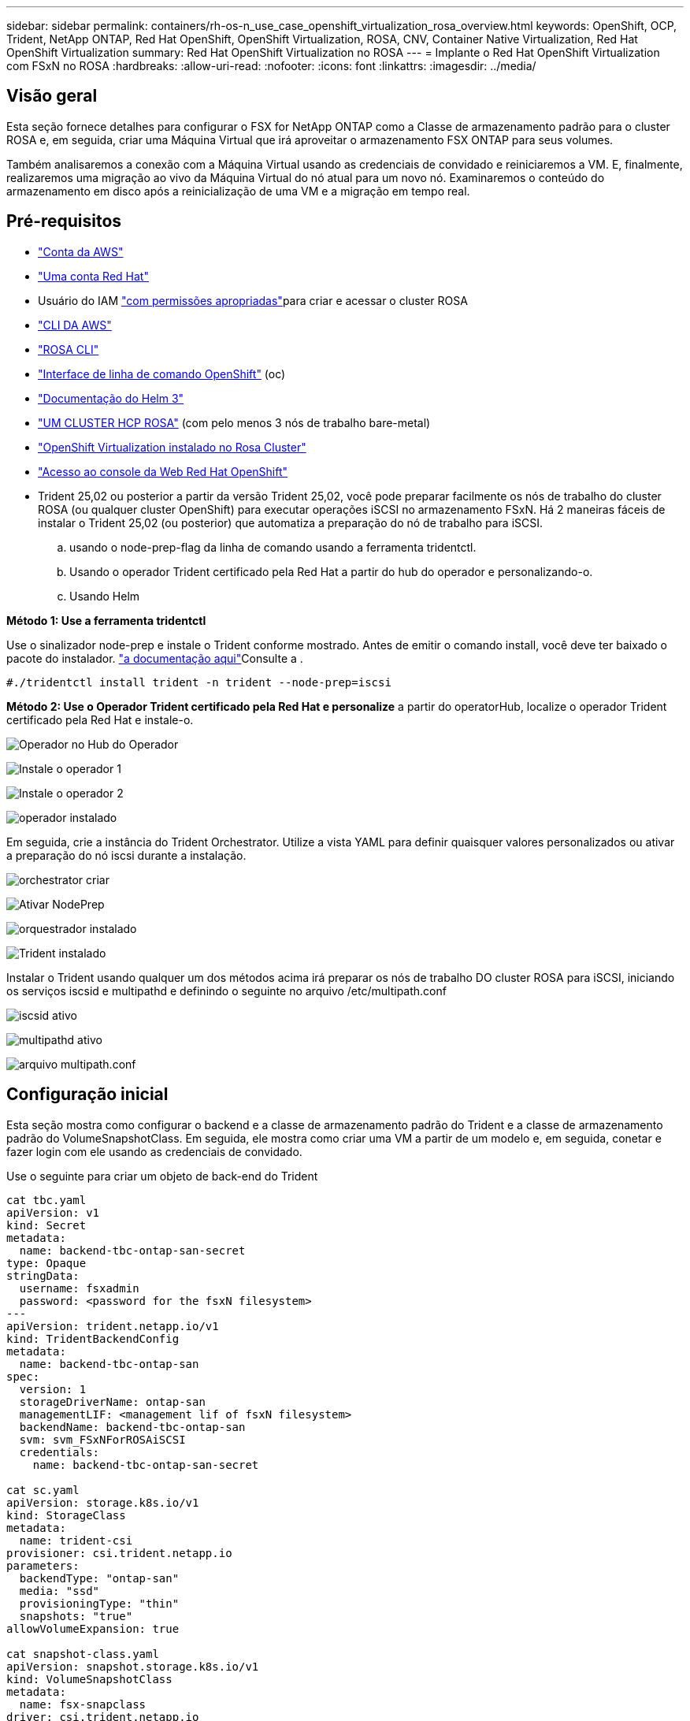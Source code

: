 ---
sidebar: sidebar 
permalink: containers/rh-os-n_use_case_openshift_virtualization_rosa_overview.html 
keywords: OpenShift, OCP, Trident, NetApp ONTAP, Red Hat OpenShift, OpenShift Virtualization, ROSA, CNV, Container Native Virtualization, Red Hat OpenShift Virtualization 
summary: Red Hat OpenShift Virtualization no ROSA 
---
= Implante o Red Hat OpenShift Virtualization com FSxN no ROSA
:hardbreaks:
:allow-uri-read: 
:nofooter: 
:icons: font
:linkattrs: 
:imagesdir: ../media/




== Visão geral

Esta seção fornece detalhes para configurar o FSX for NetApp ONTAP como a Classe de armazenamento padrão para o cluster ROSA e, em seguida, criar uma Máquina Virtual que irá aproveitar o armazenamento FSX ONTAP para seus volumes.

Também analisaremos a conexão com a Máquina Virtual usando as credenciais de convidado e reiniciaremos a VM. E, finalmente, realizaremos uma migração ao vivo da Máquina Virtual do nó atual para um novo nó. Examinaremos o conteúdo do armazenamento em disco após a reinicialização de uma VM e a migração em tempo real.



== Pré-requisitos

* link:https://signin.aws.amazon.com/signin?redirect_uri=https://portal.aws.amazon.com/billing/signup/resume&client_id=signup["Conta da AWS"]
* link:https://console.redhat.com/["Uma conta Red Hat"]
* Usuário do IAM link:https://www.rosaworkshop.io/rosa/1-account_setup/["com permissões apropriadas"]para criar e acessar o cluster ROSA
* link:https://aws.amazon.com/cli/["CLI DA AWS"]
* link:https://console.redhat.com/openshift/downloads["ROSA CLI"]
* link:https://console.redhat.com/openshift/downloads["Interface de linha de comando OpenShift"] (oc)
* link:https://docs.aws.amazon.com/eks/latest/userguide/helm.html["Documentação do Helm 3"]
* link:https://docs.openshift.com/rosa/rosa_hcp/rosa-hcp-sts-creating-a-cluster-quickly.html["UM CLUSTER HCP ROSA"] (com pelo menos 3 nós de trabalho bare-metal)
* link:https://docs.redhat.com/en/documentation/openshift_container_platform/4.17/html/virtualization/installing#virt-aws-bm_preparing-cluster-for-virt["OpenShift Virtualization instalado no Rosa Cluster"]
* link:https://console.redhat.com/openshift/overview["Acesso ao console da Web Red Hat OpenShift"]
* Trident 25,02 ou posterior a partir da versão Trident 25,02, você pode preparar facilmente os nós de trabalho do cluster ROSA (ou qualquer cluster OpenShift) para executar operações iSCSI no armazenamento FSxN. Há 2 maneiras fáceis de instalar o Trident 25,02 (ou posterior) que automatiza a preparação do nó de trabalho para iSCSI.
+
.. usando o node-prep-flag da linha de comando usando a ferramenta tridentctl.
.. Usando o operador Trident certificado pela Red Hat a partir do hub do operador e personalizando-o.
.. Usando Helm




**Método 1: Use a ferramenta tridentctl**

Use o sinalizador node-prep e instale o Trident conforme mostrado. Antes de emitir o comando install, você deve ter baixado o pacote do instalador. link:https://docs.netapp.com/us-en/trident/trident-get-started/kubernetes-deploy-tridentctl.html#step-1-download-the-trident-installer-package["a documentação aqui"]Consulte a .

[source, yaml]
----
#./tridentctl install trident -n trident --node-prep=iscsi
----
**Método 2: Use o Operador Trident certificado pela Red Hat e personalize** a partir do operatorHub, localize o operador Trident certificado pela Red Hat e instale-o.

image:rh-os-n_use_case_operator_img1.png["Operador no Hub do Operador"]

image:rh-os-n_use_case_operator_img2.png["Instale o operador 1"]

image:rh-os-n_use_case_operator_img3.png["Instale o operador 2"]

image:rh-os-n_use_case_operator_img4.png["operador instalado"]

Em seguida, crie a instância do Trident Orchestrator. Utilize a vista YAML para definir quaisquer valores personalizados ou ativar a preparação do nó iscsi durante a instalação.

image:rh-os-n_use_case_operator_img5.png["orchestrator criar"]

image:rh-os-n_use_case_operator_img6.png["Ativar NodePrep"]

image:rh-os-n_use_case_operator_img7.png["orquestrador instalado"]

image:rh-os-n_use_case_operator_img8.png["Trident instalado"]

Instalar o Trident usando qualquer um dos métodos acima irá preparar os nós de trabalho DO cluster ROSA para iSCSI, iniciando os serviços iscsid e multipathd e definindo o seguinte no arquivo /etc/multipath.conf

image:rh-os-n_use_case_iscsi_node_prep1.png["iscsid ativo"]

image:rh-os-n_use_case_iscsi_node_prep2.png["multipathd ativo"]

image:rh-os-n_use_case_iscsi_node_prep3.png["arquivo multipath.conf"]



== Configuração inicial

Esta seção mostra como configurar o backend e a classe de armazenamento padrão do Trident e a classe de armazenamento padrão do VolumeSnapshotClass. Em seguida, ele mostra como criar uma VM a partir de um modelo e, em seguida, conetar e fazer login com ele usando as credenciais de convidado.

Use o seguinte para criar um objeto de back-end do Trident

[source, yaml]
----
cat tbc.yaml
apiVersion: v1
kind: Secret
metadata:
  name: backend-tbc-ontap-san-secret
type: Opaque
stringData:
  username: fsxadmin
  password: <password for the fsxN filesystem>
---
apiVersion: trident.netapp.io/v1
kind: TridentBackendConfig
metadata:
  name: backend-tbc-ontap-san
spec:
  version: 1
  storageDriverName: ontap-san
  managementLIF: <management lif of fsxN filesystem>
  backendName: backend-tbc-ontap-san
  svm: svm_FSxNForROSAiSCSI
  credentials:
    name: backend-tbc-ontap-san-secret

cat sc.yaml
apiVersion: storage.k8s.io/v1
kind: StorageClass
metadata:
  name: trident-csi
provisioner: csi.trident.netapp.io
parameters:
  backendType: "ontap-san"
  media: "ssd"
  provisioningType: "thin"
  snapshots: "true"
allowVolumeExpansion: true

cat snapshot-class.yaml
apiVersion: snapshot.storage.k8s.io/v1
kind: VolumeSnapshotClass
metadata:
  name: fsx-snapclass
driver: csi.trident.netapp.io
deletionPolicy: Retain

#oc create -f tbc,yaml -n trident
#oc create -f sc.yaml
#oc create -f snapshot-class.yaml
----
Você pode configurar a classe de armazenamento e a classe volumeSnapshot criada acima como os padrões do console ou da linha de comando

[source]
----
$ oc patch storageclass trident-csi -p '{"metadata": {"annotations": {"storageclass.kubernetes.io/is-default-class": "true"}}}'
----
[source]
----
$ oc patch VolumeSnapshotClasses fsx-snapclass -p '{"metadata": {"annotations": {"snapshot.storage.kubernetes.io/is-default-class": "true"}}}'
----
Certifique-se de que a Classe de armazenamento predefinida está definida como Trident-csi image:redhat_openshift_ocpv_rosa_image1.png["Classe de armazenamento padrão OCP-v"]

Certifique-se de que o VolumeSnapShotClasses predefinido está definido como ilustrado image:redhat_openshift_ocpv_rosa_image2.png["Classe VolumeSnapshot padrão OCP-v"]



=== **Crie uma VM a partir do modelo**

Use o console da Web para criar uma VM a partir de um modelo. No RedHat OpenShiftService no console da AWS, crie uma máquina virtual. Existem modelos disponíveis no cluster que podem ser usados para criar a VM. Na captura de tela abaixo, nós escolhemos fedora VM nesta lista. Dê um nome à VM e, em seguida, clique em **Personalizar Máquina Virtual**. Selecione a guia **Disks** e clique em **Add Disks**. Altere o nome do disco de preferência para algo significativo, certifique-se de que **Trident-csi** esteja selecionado para a classe de armazenamento. Clique em ** Salvar**. Clique em **Create VirtualMachine**

Após alguns minutos, a VM está no estado em execução image:redhat_openshift_ocpv_rosa_image3.png["OCP-v criar VM a partir do modelo"]

image:redhat_openshift_ocpv_rosa_image4.png["Fontes de modelo OCP-v disponíveis"]

image:redhat_openshift_ocpv_rosa_image5.png["OCP-v Personalize VM"]

image:redhat_openshift_ocpv_rosa_image6.png["Separador discos OCP-v."]

image:redhat_openshift_ocpv_rosa_image7.png["OCP-v Adicionar disco"]

image:redhat_openshift_ocpv_rosa_image8.png["VM OCP-v em execução"]



=== **Rever todos os objetos criados para a VM**

Os discos de armazenamento. image:redhat_openshift_ocpv_rosa_image9.png["Discos de armazenamento OCP-V."]

Os sistemas de arquivos da VM mostrarão as partições, o tipo de sistema de arquivos e os pontos de montagem. image:redhat_openshift_ocpv_rosa_image10.png["Sistemas de arquivos OCP-v."]

2 PVCs são criados para a VM, um a partir do disco de inicialização e outro para o disco hot plug. image:redhat_openshift_ocpv_rosa_image11.png["PVCs de VM OCP-v"]

O PVC para o disco de inicialização mostra que o modo de acesso é ReadWriteMany e a Classe de armazenamento é Trident-csi. image:redhat_openshift_ocpv_rosa_image12.png["Disco de inicialização OCP-v VM PVC"]

Da mesma forma, o PVC para o disco hot-plug mostra que o modo de acesso é ReadWriteMany e a Classe de armazenamento é Trident-csi. image:redhat_openshift_ocpv_rosa_image13.png["Disco de hotplug OCP-V VM PVC"]

Na captura de tela abaixo, podemos ver que o pod da VM tem um Status de execução. image:redhat_openshift_ocpv_rosa_image14.png["VM OCP-v em execução"]

Aqui podemos ver os dois volumes associados ao pod VM e aos PVCs 2 associados a eles. image:redhat_openshift_ocpv_rosa_image15.png["PVCs e PVS de VM OCP-v"]



=== **Conete-se à VM**

Clique no botão 'abrir console da Web' e faça login usando credenciais de convidado image:redhat_openshift_ocpv_rosa_image16.png["Conexão de VM OCP-v"]

image:redhat_openshift_ocpv_rosa_image17.png["Login OCP-V."]

Emita os seguintes comandos

[source]
----
$ df (to display information about the disk space usage on a file system).
----
[source]
----
$ dd if=/dev/urandom of=random.dat bs=1M count=10240 (to create a file called random.dat in the home dir and fill it with random data).
----
O disco é preenchido com 11 GB de dados. image:redhat_openshift_ocpv_rosa_image18.png["VM OCP-v preencha o disco"]

Use o vi para criar um arquivo de texto de exemplo que usaremos para testar. image:redhat_openshift_ocpv_rosa_image19.png["OCP-v Crie um ficheiro"]

**Blogs relacionados**

link:https://community.netapp.com/t5/Tech-ONTAP-Blogs/Unlock-Seamless-iSCSI-Storage-Integration-A-Guide-to-FSxN-on-ROSA-Clusters-for/ba-p/459124["Desbloquear integração perfeita de armazenamento iSCSI: Um guia para FSxN em clusters ROSA para iSCSI"]

link:https://community.netapp.com/t5/Tech-ONTAP-Blogs/Simplifying-Trident-Installation-on-Red-Hat-OpenShift-with-the-New-Certified/ba-p/459710["Simplificando a instalação do Trident no Red Hat OpenShift com o novo Operador Trident certificado"]
